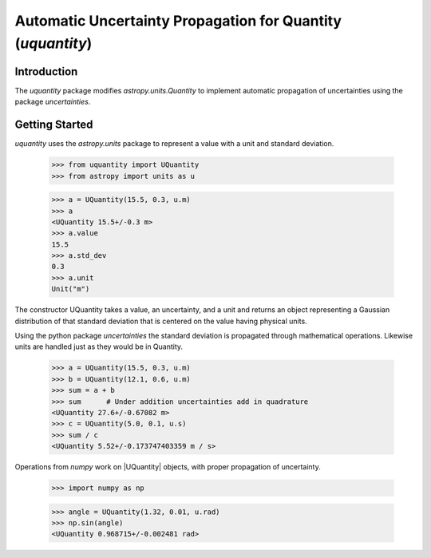 ************************************************************
Automatic Uncertainty Propagation for Quantity (`uquantity`)
************************************************************

Introduction
============

The `uquantity` package modifies `astropy.units.Quantity` to implement automatic
propagation of uncertainties using the package `uncertainties`.

Getting Started
===============

`uquantity` uses the `astropy.units` package to represent a value with a unit and standard deviation.

    >>> from uquantity import UQuantity
    >>> from astropy import units as u

    >>> a = UQuantity(15.5, 0.3, u.m)
    >>> a
    <UQuantity 15.5+/-0.3 m>
    >>> a.value
    15.5
    >>> a.std_dev
    0.3
    >>> a.unit
    Unit("m")

The constructor UQuantity takes a value, an uncertainty, and a unit and returns an object representing a
Gaussian distribution of that standard deviation that is centered on the value having physical units.

Using the python package `uncertainties` the standard deviation is propagated through mathematical operations.
Likewise units are handled just as they would be in Quantity.

    >>> a = UQuantity(15.5, 0.3, u.m)
    >>> b = UQuantity(12.1, 0.6, u.m)
    >>> sum = a + b
    >>> sum      # Under addition uncertainties add in quadrature
    <UQuantity 27.6+/-0.67082 m>
    >>> c = UQuantity(5.0, 0.1, u.s)
    >>> sum / c
    <UQuantity 5.52+/-0.173747403359 m / s>

Operations from `numpy` work on |UQuantity| objects, with proper propagation of uncertainty.

    >>> import numpy as np

    >>> angle = UQuantity(1.32, 0.01, u.rad)
    >>> np.sin(angle)
    <UQuantity 0.968715+/-0.002481 rad>
